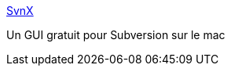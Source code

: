 :jbake-type: post
:jbake-status: published
:jbake-title: SvnX
:jbake-tags: macosx,software,subversion,freeware,développement,_mois_nov.,_année_2006
:jbake-date: 2006-11-25
:jbake-depth: ../
:jbake-uri: shaarli/1164447634000.adoc
:jbake-source: https://nicolas-delsaux.hd.free.fr/Shaarli?searchterm=http%3A%2F%2Fwww.lachoseinteractive.net%2Fen%2Fcommunity%2Fsubversion%2F&searchtags=macosx+software+subversion+freeware+d%C3%A9veloppement+_mois_nov.+_ann%C3%A9e_2006
:jbake-style: shaarli

http://www.lachoseinteractive.net/en/community/subversion/[SvnX]

Un GUI gratuit pour Subversion sur le mac
